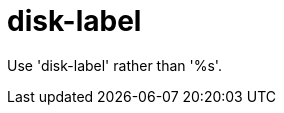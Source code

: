 :navtitle: disk-label
:keywords: reference, rule, disk-label

= disk-label

Use 'disk-label' rather than '%s'.



